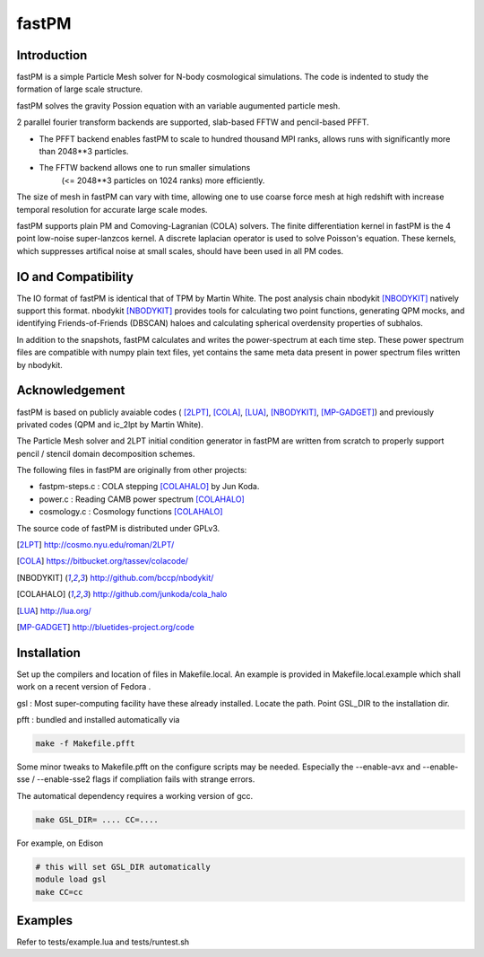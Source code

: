 fastPM
======

.. image:: https://api.travis-ci.org/rainwoodman/fastPM.svg
    :alt: Build Status
    :target: https://travis-ci.org/rainwoodman/fastPM/

Introduction
------------

fastPM is a simple Particle Mesh solver for N-body cosmological simulations.
The code is indented to study the formation of large scale structure.

fastPM solves the gravity Possion equation with an variable augumented particle mesh.

2 parallel fourier transform backends are supported, slab-based FFTW and pencil-based PFFT. 

- The PFFT backend enables fastPM to scale to hundred thousand MPI ranks, allows
  runs with significantly more than 2048**3 particles. 

- The FFTW backend allows one to run smaller simulations 
   (<= 2048**3 particles on 1024 ranks) more efficiently.


The size of mesh in fastPM can vary with time, allowing one to use coarse force mesh at high redshift
with increase temporal resolution for accurate large scale modes.

fastPM supports plain PM and Comoving-Lagranian (COLA) solvers. The finite differentiation kernel
in fastPM is the 4 point low-noise super-lanzcos kernel. A discrete laplacian operator is used to solve
Poisson's equation. These kernels, which suppresses artifical noise at small scales, should have been 
used in all PM codes.

IO and Compatibility
--------------------

The IO format of fastPM is identical that of TPM by Martin White.
The post analysis chain nbodykit [NBODYKIT]_ natively support this format. 
nbodykit [NBODYKIT]_ provides tools for calculating two point functions, generating QPM mocks, 
and identifying Friends-of-Friends (DBSCAN)
haloes and calculating spherical overdensity properties of subhalos.

In addition to the snapshots, fastPM calculates and writes the power-spectrum at each time step. These
power spectrum files are compatible with numpy plain text files, yet contains the same meta data present
in power spectrum files written by nbodykit.

Acknowledgement
---------------

fastPM is based on publicly avaiable codes (
[2LPT]_, [COLA]_, [LUA]_, [NBODYKIT]_, [MP-GADGET]_)
and previously privated codes (QPM and ic_2lpt by Martin White). 

The Particle Mesh solver and 2LPT initial condition generator in fastPM are written from scratch
to properly support pencil / stencil domain decomposition schemes.

The following files in fastPM are originally from other projects:

- fastpm-steps.c : COLA stepping [COLAHALO]_ by Jun Koda.

- power.c : Reading CAMB power spectrum [COLAHALO]_

- cosmology.c : Cosmology functions [COLAHALO]_ 

The source code of fastPM is distributed under GPLv3.

.. [2LPT] http://cosmo.nyu.edu/roman/2LPT/
.. [COLA] https://bitbucket.org/tassev/colacode/
.. [NBODYKIT] http://github.com/bccp/nbodykit/
.. [COLAHALO] http://github.com/junkoda/cola_halo
.. [LUA] http://lua.org/
.. [MP-GADGET] http://bluetides-project.org/code

Installation
------------

Set up the compilers and location of files in Makefile.local. An example
is provided in Makefile.local.example which shall work on a recent version of
Fedora .

gsl : Most super-computing facility have these already installed. Locate the
path.  Point GSL_DIR to the installation dir.

pfft : bundled and installed automatically via 

.. code::

    make -f Makefile.pfft

Some minor tweaks to Makefile.pfft on the configure scripts may be needed.
Especially the --enable-avx and --enable-sse / --enable-sse2 flags 
if compliation fails with strange errors.

The automatical dependency requires a working version of gcc.

.. code::

    make GSL_DIR= .... CC=....


For example, on Edison

.. code::

    # this will set GSL_DIR automatically
    module load gsl
    make CC=cc

Examples
--------

Refer to tests/example.lua and tests/runtest.sh

